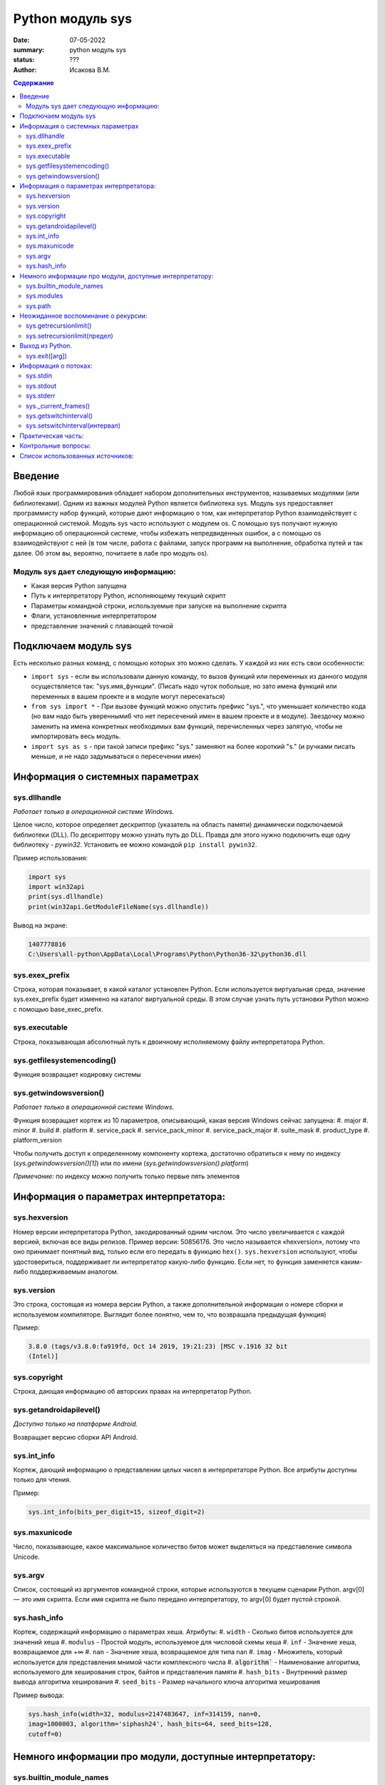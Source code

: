 Python модуль sys
#######################################################

:date: 07-05-2022
:summary: python модуль sys
:status: ???
:author: Исакова В.М.

.. default-role:: code
.. contents:: Содержание

Введение
===========
Любой язык программирования обладает набором дополнительных инструментов, называемых модулями (или библиотеками). Одним из важных модулей Python является библиотека sys. Модуль sys предоставляет программисту набор функций, которые дают информацию о том, как интерпретатор Python взаимодействует с операционной системой. Модуль sys часто используют с модулем os. С помощью sys получают нужную информацию об операционной системе, чтобы избежать непредвиденных ошибок, а с помощью os взаимодействуют с ней (в том числе, работа с файлами, запуск программ на выполнение, обработка путей и так далее. Об этом вы, вероятно, почитаете в лабе про модуль os).

Модуль sys дает следующую информацию:
---------------------------------------------------------------

* Какая версия Python запущена
* Путь к интерпретатору Python, исполняющему текущий скрипт
* Параметры командной строки, используемые при запуске на выполнение скрипта
* Флаги, установленные интерпретатором
* представление значений с плавающей точкой

Подключаем модуль sys
============================

Есть несколько разных команд, с помощью которых это можно сделать. У каждой из них есть свои особенности:

* ``import sys`` - если вы использовали данную команду, то вызов функций или переменных из данного модуля осуществляется так: "sys.имя_функции". (Писать надо чуток побольше, но зато имена функций или переменных в вашем проекте и в модуле могут пересекаться) 
* ``from sys import *`` - При вызове функций можно опустить префикс "sys.", что уменьшает количество кода (но вам надо быть уверенными6 что нет пересечений имен в вашем проекте и в модуле). Звездочку можно заменить на имена конкретных необходимых вам функций, перечисленных через запятую, чтобы не импортировать весь модуль.
* ``import sys as s`` - при такой записи префикс "sys." заменяют на более короткий "s." (и ручками писать меньше, и не надо задумываться о пересечении имен)

Информация о системных параметрах
====================================

sys.dllhandle
---------------------------------------------------------------
*Работает только в операционной системе Windows.*

Целое число, которое определяет дескриптор (указатель на область памяти) динамически подключаемой библиотеки (DLL). По дескриптору можно узнать путь до DLL. Правда для этого нужно подключить еще одну библиотеку - *pywin32*. Установить ее можно командой ``pip install pywin32``. 

Пример использования: 

.. code-block:: python3

	import sys
	import win32api
	print(sys.dllhandle)
	print(win32api.GetModuleFileName(sys.dllhandle))

Вывод на экране:

.. code-block:: python3

	1407778816
	C:\Users\all-python\AppData\Local\Programs\Python\Python36-32\python36.dll

sys.exex_prefix
---------------------------------------------------------------
Строка, которая показывает, в какой каталог установлен Python. Если используется виртуальная среда, значение sys.exex_prefix будет изменено на каталог виртуальной среды. В этом случае узнать путь установки Python можно с помощью base_exec_prefix.

sys.executable
---------------------------------------------------------------
Строка, показывающая абсолютный путь к двоичному исполняемому файлу интерпретатора Python.

sys.getfilesystemencoding()
---------------------------------------------------------------
Функция возвращает кодировку системы

sys.getwindowsversion()
---------------------------------------------------------------
*Работает только в операционной системе Windows.* 

Функция возвращает кортеж из 10 параметров, описывающий, какая версия Windows сейчас запущена:
#. major
#. minor
#. build
#. platform
#. service_pack
#. service_pack_minor
#. service_pack_major
#. suite_mask
#. product_type
#. platform_version

Чтобы получить доступ к определенному компоненту кортежа, достаточно обратиться к нему по индексу (*sys.getwindowsversion()[1]*) или по имени (*sys.getwindowsversion().platform*)

*Примечание:* по индексу можно получить только первые пять элементов

Информация о параметрах интерпретатора:
========================================

sys.hexversion
---------------------------------------------------------------
Номер версии интерпретатора Python, закодированный одним числом. Это число увеличивается с каждой версией, включая все виды релизов. Пример версии: 50856176. Это число называется «hexversion», потому что оно принимает понятный вид, только если его передать в функцию ``hex()``. ``sys.hexversion`` используют, чтобы удостовериться, поддерживает ли интерпретатор какую-либо функцию. Если нет, то функция заменяется каким-либо поддерживаемым аналогом.

sys.version
---------------------------------------------------------------
Это строка, состоящая из номера версии Python, а также дополнительной информации о номере сборки и используемом компиляторе. Выглядит более понятно, чем то, что возвращала предыдущая функция)

Пример:

.. code-block:: python3

	3.8.0 (tags/v3.8.0:fa919fd, Oct 14 2019, 19:21:23) [MSC v.1916 32 bit 
	(Intel)]

sys.copyright
---------------------------------------------------------------
Строка, дающая информацию об авторских правах на интерпретатор Python.

sys.getandroidapilevel()
---------------------------------------------------------------
*Доступно только на платформе Android.* 

Возвращает версию сборки API Android.


sys.int_info
---------------------------------------------------------------
Кортеж, дающий информацию о представлении целых чисел в интерпретаторе Python. Все атрибуты доступны только для чтения.

Пример:

.. code-block:: python3

	sys.int_info(bits_per_digit=15, sizeof_digit=2)

sys.maxunicode
---------------------------------------------------------------
Число, показывающее, какое максимальное количество битов может выделяться на представление символа Unicode. 


sys.argv
---------------------------------------------------------------
Список, состоящий из аргументов командной строки, которые используются в текущем сценарии Python.
argv[0] — это имя скрипта. Если имя скрипта не было передано интерпретатору, то argv[0] будет пустой строкой.

sys.hash_info
---------------------------------------------------------------
Кортеж, содержащий информацию о параметрах хеша. Атрибуты:
#. ``width`` - Сколько битов используется для значений хеша
#. ``modulus`` - Простой модуль, используемое для числовой схемы хеша
#. ``inf`` - Значение хеша, возвращаемое для +∞
#. ``nan`` - Значение хеша, возвращаемое для типа nan
#. ``imag`` - Множитель, который используется для представления мнимой части комплексного числа
#. `algorithm`` - Наименование алгоритма, используемого для хеширования строк, байтов и представления памяти
#. ``hash_bits`` - Внутренний размер вывода алгоритма хеширования
#. ``seed_bits`` - Размер начального ключа алгоритма хеширования

Пример вывода:

.. code-block:: python3

	sys.hash_info(width=32, modulus=2147483647, inf=314159, nan=0, 
	imag=1000003, algorithm='siphash24', hash_bits=64, seed_bits=128, 
	cutoff=0)

Немного информации про модули, доступные интерпретатору:
========================================================

sys.builtin_module_names
---------------------------------------------------------------
Кортеж, который показывает все доступные интерпретатору Python модули, любые другие инструменты могут показать лишь список импортированных в скрипт модулей.

sys.modules
---------------------------------------------------------------
Словарь, дающий информацию о загруженных в скрипт модулях. Его можно изменять (в предыдущем случае был словарь, а словари - неизменяемы), чтобы принудительно перезагружать или удалять модули, однако эти манипуляции могут привести к сбою Python.

sys.path
---------------------------------------------------------------
Список строк, который показывает, в каких директориях ищутся модули. Инициализируется из переменной среды PYTHONPATH и установок по умолчанию.
Первый элемент списка (path[0]) — это директория, в которой находится скрипт, запускающий интерпретатор Python.
Этот список может изменяться программой. В sys.path могут быть добавлены только строки и байтовые строки, другие типы данных игнорируются при импорте.


Неожиданное воспоминание о рекурсии:
=======================================

sys.getrecursionlimit()
---------------------------------------------------------------
Еще не забыли задачку про вычисление чисел Фиббоначи?) Одним из ее возможных решений является использование рекурсии, но если попытаться таким образом вычислить какое-нибудь большое число, то вероятно вы получите сбой Python. Функция ``sys.getrecursionlimit()`` возвращает максимально возможное значение рекурсии и максимальную глубину стека интерпретатора. Установить предел рекурсии можно с помощью функции ``setrecursionlimit()``.

sys.setrecursionlimit(предел)
---------------------------------------------------------------
Функция, позволяющая установить предел глубины рекурсии для интерпретатора Python. Максимальный предел рекурсии зависит от платформы. Пользователь может установить большой предел, если он требуется приложению и поддерживается платформой, однако нужно быть осторожным, иначе слишком большой предел может привести к крашу программы.

Выход из Python.
==================

sys.exit([arg])
---------------------------------------------------------------
Вызывает исключение SystemExit, которое можно перехватить. По желанию можно передать функции аргумент, который может быть целым числом (обычно от 0 до 127).
Если передан ноль, завершение работы происходит в обычном режиме, любое другое значение приводит к «неуспешному завершению». Если аргумент не входит в нужный числовой диапазон, функция может вернуть неопределённые результаты. Некоторые программисты придерживают определённых правил при указании значения аргумента, например, «2» может обозначать выход из-за синтаксической ошибки, а «3» — выход из-за переполнения стека.
sys.exit — это быстрый способ выйти из программы при возникновении ошибки.

Информация о потоках:
===================================================

sys.stdin
---------------------------------------------------------------
Стандартный поток ввода, который используется для интерактивного ввода, включая вызовы input(). Файло-подобный объект, считывать данные можно с помощью его метода read.

sys.stdout
---------------------------------------------------------------
Стандартный поток вывода, который используется для вывода функции print(), выражений и запросов input(). Файло-подобный объект, записывать данные в него можно с помощью его метода write.

sys.stderr
---------------------------------------------------------------
Стандартный поток вывода ошибок, в который отправляются все ошибки интерпретатора. Файло-подобный объект, считывать данные можно с помощью его метода read.

sys._current_frames()
---------------------------------------------------------------
Возвращает словарь, дающий информацию о активных потоках.

sys.getswitchinterval()
---------------------------------------------------------------
Возвращает число, определяющее, частоту переключения потоков. Это вещественное число. Значение в секундах.

sys.setswitchinterval(интервал)
---------------------------------------------------------------
Если вы хотите поменять частоту переподключения потоков, то можно использовать эту функцию.

Подробнее о потоках можно прочитать в теории к 3 лабораторной работе.


Практическая часть:
====================
#. Подключите библиотеку sys
#. Определите кодировку вашей системы
#. Определите путь до библиотеки Numpy
#. Создайте два файла. Запишите в один файл все доступные интерпретатору Python модули, а в другой - список импортированных в скрипт (например, написанный для выполнения задания два) модулей.
#. Выведите на экран абсолютные пути для этих файлов
#. Выведите на экран номер версии вашего интерпретатора Python

Контрольные вопросы:
=====================
#. Какую информацию можно получить с помощью модуля sys?
#. Как с помощью дескриптора получить путь до DLL?
#. Почему решение задачи о вычислении чисел Фиббоначи с помощью рекурсии может привести к сбою Python?
#. Какую информацию можно узнать с помощью функций библиотеки sys о стандартных потоках ввода и вывода?

Список использованных источников:
=================================

* https://all-python.ru/osnovy/sys.html
* https://pythonworld.ru/moduli/modul-sys.html
* https://pythonim.ru/moduli/sys-python
